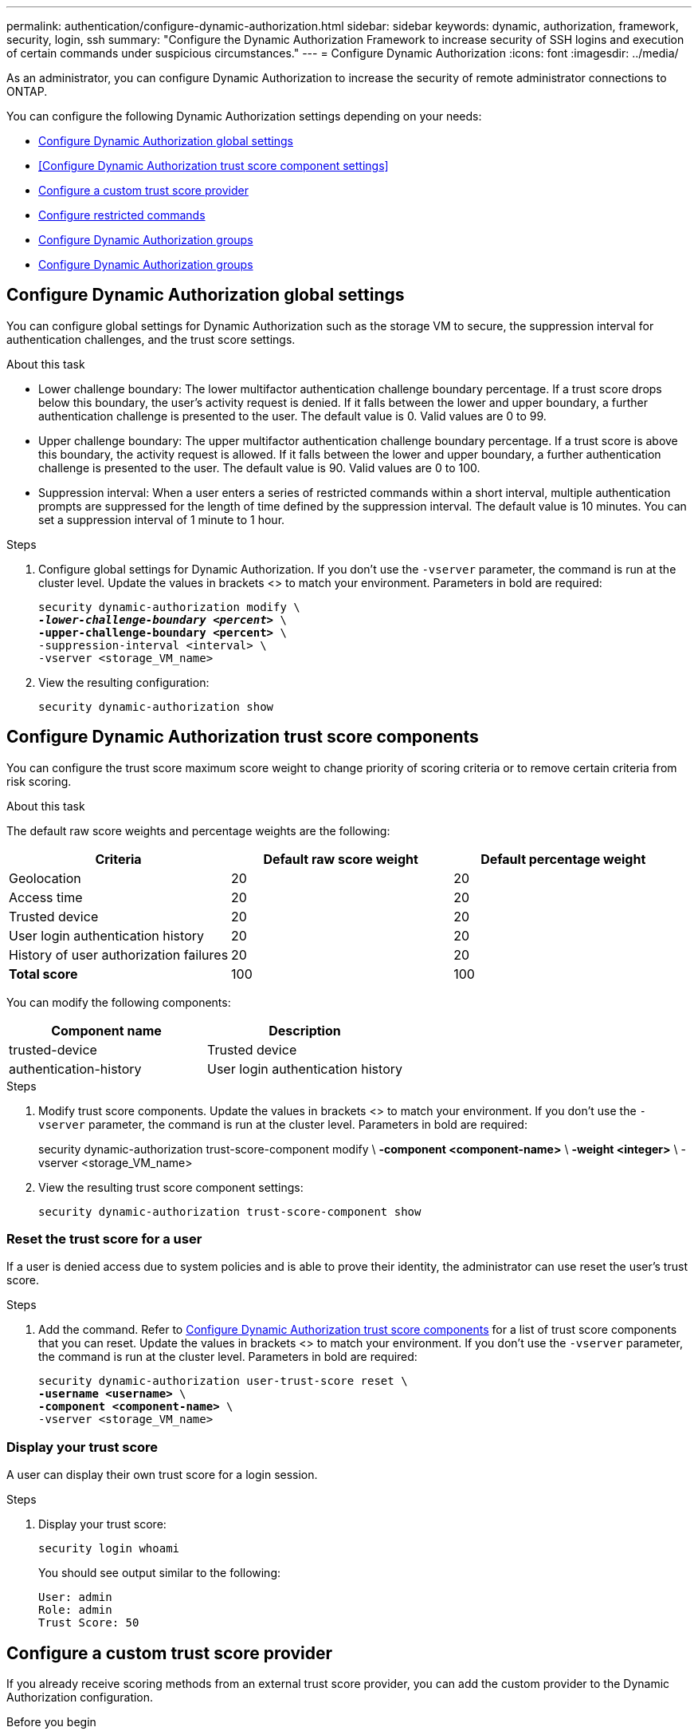 ---
permalink: authentication/configure-dynamic-authorization.html
sidebar: sidebar
keywords: dynamic, authorization, framework, security, login, ssh
summary: "Configure the Dynamic Authorization Framework to increase security of SSH logins and execution of certain commands under suspicious circumstances."
---
= Configure Dynamic Authorization
:icons: font
:imagesdir: ../media/

[.lead]
As an administrator, you can configure Dynamic Authorization to increase the security of remote administrator connections to ONTAP.

You can configure the following Dynamic Authorization settings depending on your needs:

* <<Configure Dynamic Authorization global settings>>
* <<Configure Dynamic Authorization trust score component settings>>
* <<Configure a custom trust score provider>>
* <<Configure restricted commands>>
* <<Configure Dynamic Authorization groups>>
* <<Configure Dynamic Authorization groups>>


== Configure Dynamic Authorization global settings
You can configure global settings for Dynamic Authorization such as the storage VM to secure, the suppression interval for authentication challenges, and the trust score settings.

.About this task
* Lower challenge boundary: The lower multifactor authentication challenge boundary percentage. If a trust score drops below this boundary, the user's activity request is denied. If it falls between the lower and upper boundary, a further authentication challenge is presented to the user. The default value is 0. Valid values are 0 to 99.
* Upper challenge boundary: The upper multifactor authentication challenge boundary percentage. If a trust score is above this boundary, the activity request is allowed. If it falls between the lower and upper boundary, a further authentication challenge is presented to the user. The default value is 90. Valid values are 0 to 100.
* Suppression interval: When a user enters a series of restricted commands within a short interval, multiple authentication prompts are suppressed for the length of time defined by the suppression interval. The default value is 10 minutes. You can set a suppression interval of 1 minute to 1 hour.

.Steps

. Configure global settings for Dynamic Authorization. If you don't use the `-vserver` parameter, the command is run at the cluster level. Update the values in brackets <> to match your environment. Parameters in bold are required:
+
[source,console,subs="verbatim,quotes"]
----
security dynamic-authorization modify \
*_-lower-challenge-boundary <percent>_* \
*-upper-challenge-boundary <percent>* \
-suppression-interval <interval> \
-vserver <storage_VM_name>
----
. View the resulting configuration: 
+
[source,console]
----
security dynamic-authorization show 
----

== Configure Dynamic Authorization trust score components
You can configure the trust score maximum score weight to change priority of scoring criteria or to remove certain criteria from risk scoring.

.About this task

The default raw score weights and percentage weights are the following:
[cols="3*"]
|===
h|Criteria h|Default raw score weight h|Default percentage weight

|Geolocation
|20
|20

|Access time
|20
|20

|Trusted device
|20
|20

|User login authentication history
|20
|20

|History of user authorization failures
|20
|20

a|*Total score*
|100
|100

|===

You can modify the following components:

[cols="2*"]
|===
h|Component name h|Description

|trusted-device
|Trusted device

|authentication-history
|User login authentication history

|===

.Steps

. Modify trust score components. Update the values in brackets <> to match your environment. If you don't use the `-vserver` parameter, the command is run at the cluster level. Parameters in bold are required: 
+
[source,console,subs="verbatim,quotes"]
====
security dynamic-authorization trust-score-component modify \
*-component <component-name>* \
*-weight <integer>* \
-vserver <storage_VM_name>
====
. View the resulting trust score component settings: 
+
[source,console]
----
security dynamic-authorization trust-score-component show 
----

=== Reset the trust score for a user
If a user is denied access due to system policies and is able to prove their identity, the administrator can use reset the user's trust score. 

.About this task

.Steps

. Add the command. Refer to <<Configure Dynamic Authorization trust score components>> for a list of trust score components that you can reset. Update the values in brackets <> to match your environment. If you don't use the `-vserver` parameter, the command is run at the cluster level. Parameters in bold are required:
+
[source,console,subs="verbatim,quotes"]
----
security dynamic-authorization user-trust-score reset \
*-username <username>* \
*-component <component-name>* \
-vserver <storage_VM_name>
----

=== Display your trust score
A user can display their own trust score for a login session.

.Steps

. Display your trust score:
+
[source,console]
----
security login whoami
----
+
You should see output similar to the following:
+
----
User: admin
Role: admin
Trust Score: 50
----

== Configure a custom trust score provider
If you already receive scoring methods from an external trust score provider, you can add the custom provider to the Dynamic Authorization configuration.


.Before you begin
* The custom trust score provider must return a JSON response. The following syntax requirements must be met:
** The field that returns the trust score must be a scalar field and not an element of an array.
** The field that returns the trust score can be a nested field, e.g. `trust_score.value`.
** There must be a field within the JSON response that returns a numeric trust score. If this is not natively available, the customer can write a wrapper script to return this value.
* The value can be either a trust score or a risk score. The difference is that the trust score is in ascending order with a higher score denoting a higher trust level, while the risk score is in descending order. For example, a trust score of 90 for a score range of 0 to 100 indicates that the score is very trustworthy and likely to result in an "allow" without additional challenge, while a risk score of 90 for a score range of 0 to 100 indicates high risk and likely to result in a "deny" without an additional challenge.
* The custom trust score provider must be be accessible via the REST API.
* The custom trust score provider must be configurable using one of the supported parameters. Custom trust score providers that require configuration that is not in the supported parameter list are not supported.

.About this task

.Steps

. Add a custom trust score provider. Update the values in brackets <> to match your environment.If you don't use the `-vserver` parameter, the command is run at the cluster level. Parameters in bold are required:
+
[source,console,subs="verbatim,quotes"]
----
security dynamic-authorization trust-score-component create \
-component<text> \
*-provider-uri <text>* \
-score-field <text> \
-min-score <integer> \
*-max-score <integer>* \
*-weight <integer>* \
-secret-access-key <text> \
-provider-http-headers <list<header,header,header>> \
-vserver <storage_VM_name>
----
. View the resulting trust score provider settings:
+
[source,console]
----
security dynamic-authorization trust-score-component show 
----

=== Configure custom trust score provider tags
You can communicate with external trust score providers using tags. This enables you to send information in the URL to the trust score provider without exposing sensitive information.

.About this task

.Steps

. Enable trust score provider tags. Update the values in brackets <> to match your environment. If you don't use the `-vserver` parameter, the command is run at the cluster level. Parameters in bold are required:
+
[source,console,subs="verbatim,quotes"]
----
security dynamic-authorization trust-score-component create \
*-component <component_name>* \
-weight <initial_score_weight> \
-max-score <max_score_for_provider> \
*-provider-uri <provider_URI>* \
-score-field <REST_API_score_field> \
*-secret-access-key "<access_key_text>"*
----
+
For example: 
+
[source,console]
----
security dynamic-authorization trust-score-component create -component comp1 -weight 20 -max-score 100 -provider-uri https://<url>/trust-scores/users/<user>/<ip>/component1.html?api-key=<access-key> -score-field score -access-key "MIIBBjCBrAIBArqyTHFvYdWiOpLkLKHGjUYUNSwfzX"
----

== Configure restricted commands
When you enable Dynamic Authorization, the feature includes a default set of restricted commands. You can modify this list to suit your needs. Refer to the link:../multi-admin-verify/index.html[multi-admin verification (MAV) documentation^] for information on the default list of restricted commands.

=== Add a restricted command
You can add a command to the list of commands that are restricted with Dynamic Authorization.

.About this task

.Steps

. Add the command. Update the values in brackets <> to match your environment. If you don't use the `-vserver` parameter, the command is run at the cluster level. Parameters in bold are required:
+
[source,console,subs="verbatim,quotes"]
----
security dynamic-authorization rule create \
-query <query> \
*-operation <text>* \
-index <integer> \
-vserver <storage_VM_name>
----

. View the resulting list of restricted commands:
+
[source,console]
----
security dynamic-authorization rule show
----

=== Remove a restricted command
You can remove a command from the list of commands that are restricted with Dynamic Authorization.

.About this task

.Steps

. Remove the command. Update the values in brackets <> to match your environment. If you don't use the `-vserver` parameter, the command is run at the cluster level. Parameters in bold are required:
+
[source,console,subs="verbatim,quotes"]
----
security dynamic-authorization rule delete \
*-operation <text>* \
-vserver <storage_VM_name>
----
. View the resulting list of restricted commands:
+
[source,console]
----
security dynamic-authorization rule show
----

== Configure Dynamic Authorization groups
By default, Dynamic Authorization applies to all users and groups as soon as you enable it. However, you can create groups using the `security dynamic-authorization group create` command, so that Dynamic Authorization only applies to those specific users.

=== Add a Dynamic Authorization group
You can add a Dynamic Authorization group.

.About this task

.Steps

. Create the group. Update the values in brackets <> to match your environment. If you don't use the `-vserver` parameter, the command is run at the cluster level. Parameters in bold are required:
+
[source,console]
----
security dynamic-authorization group create \
*-group-name <group-name>* \
-vserver <storage_VM_name> \
-exclude-users <user1,user2,user3...>

----
. View the resulting Dynamic Authorization groups:
+
[source,console]
----
security dynamic-authorization group show
----

=== Remove a Dynamic Authorization group
You can remove a Dynamic Authorization group.

.Steps

. Delete the group. Update the values in brackets <> to match your environment. If you don't use the `-vserver` parameter, the command is run at the cluster level. Parameters in bold are required:
+
[source,console]
----
security dynamic-authorization group delete \
*-group-name <group-name>* \
-vserver <storage_VM_name>
----
. View the resulting Dynamic Authorization groups:
+
[source,console]
----
security dynamic-authorization group show
----

=== Overriding restricted commands with excluded users or groups
You can configure Dynamic Authorization to not be enforced for users in excluded groups.

.Steps
. Enable the `groupauth.cache.enable` option:
. What are the other commands here??? Functional spec seems incomplete. How do you exclude an entire group, or list of groups?  It seems that you can only exclude users within a group.

